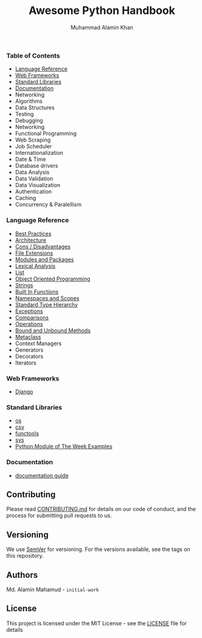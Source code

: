 #+TITLE: Awesome Python Handbook
#+AUTHOR: Muhammad Alamin Khan
#+EMAIL: alamin.ineedahelp@gmail.com
#+STARTUP: overview indent inlineimages hideblocks
#+DESCRIPTION: Quick Reference for this ever-forgetting mind.

*** Table of Contents
- [[#language-reference][Language Reference]]
- [[#web-frameworks][Web Frameworks]]
- [[#standard-libraries][Standard Libraries]]
- [[#documentation][Documentation]]
- Networking
- Algorithms
- Data Structures
- Testing
- Debugging
- Networking
- Functional Programming
- Web Scraping
- Job Scheduler
- Internationalization
- Date & Time
- Database drivers
- Data Analysis
- Data Validation
- Data Visualization
- Authentication
- Caching
- Concurrency & Paralellism
*** Language Reference
:PROPERTIES:
:CUSTOM_ID: language-reference
:END:
- [[./packages/language-reference/best-practices.org][Best Practices]]
- [[./packages/language-reference/architecture.org][Architecture]]
- [[./packages/language-reference/cons.org][Cons / Disadvantages]]
- [[./packages/language-reference/file-extensions.org][File Extensions]]
- [[./packages/language-reference/modules_and_packages.org][Modules and Packages]]
- [[./packages/language-reference/lexical-analysis.org][Lexical Analysis]]
- [[./packages/language-reference/list.org][List]]
- [[./packages/language-reference/object_oriented_programming.org][Object Oriented Programming]]
- [[./packages/language-reference/strings.org][Strings]]
- [[./packages/language-reference/built-in-functions.org][Built In Functions]]
- [[./packages/language-reference/namespace-and-scopes.org][Namespaces and Scopes]]
- [[.//packages/language-reference/lexical-analysis.org#standard-type-hierarchy][Standard Type Hierarchy]]
- [[./packages/language-reference/exceptions.org][Exceptions]]
- [[./packages/language-reference/comparisons.org][Comparisons]]
- [[./packages/language-reference/operations.org][Operations]]
- [[./packages/language-reference/bound-and-unbound-methods.org][Bound and Unbound Methods]]
- [[./packages/language-reference/metaclass.org][Metaclass]]
- Context Managers
- Generators
- Decorators
- Iterators
*** Web Frameworks
:PROPERTIES:
:CUSTOM_ID: web-frameworks
:END:
- [[./packages/web-frameworks/django.org][Django]]
*** Standard Libraries
:PROPERTIES:
:CUSTOM_ID: standard-libraries
:END:
- [[./packages/standard-libraries/os.org][os]]
- [[./packages/standard-libraries/csv.org][csv]]
- [[./packages/standard-libraries/functools.org][functools]]
- [[./packages/standard-libraries/sys.org][sys]]
- [[./examples/python-module-of-the-week.org][Python Module of The Week Examples]]
*** Documentation
:PROPERTIES:
:CUSTOM_ID: documentation
:END:
- [[./packages/documentation/readme.org][documentation guide]]
** Contributing
Please read [[./CONTRIBUTING.md][CONTRIBUTING.md]] for details on our code of conduct, and the process for submitting pull requests to us.
** Versioning
We use [[http://semver.org/][SemVer]] for versioning. For the versions available, see the tags on this repository.
** Authors
Md. Alamin Mahamud - =initial-work=
** License
This project is licensed under the MIT License - see the [[./LICENSE][LICENSE]] file for details
